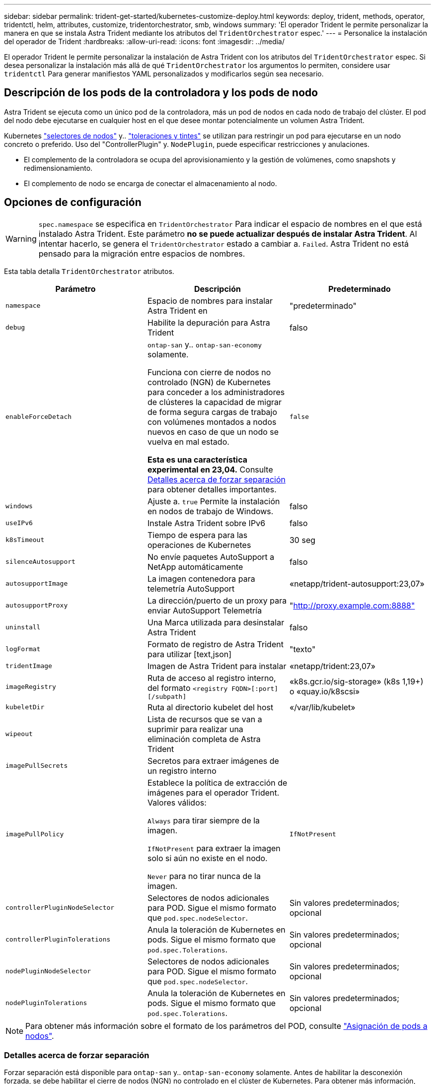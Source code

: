---
sidebar: sidebar 
permalink: trident-get-started/kubernetes-customize-deploy.html 
keywords: deploy, trident, methods, operator, tridentctl, helm, attributes, customize, tridentorchestrator, smb, windows 
summary: 'El operador Trident le permite personalizar la manera en que se instala Astra Trident mediante los atributos del `TridentOrchestrator` espec.' 
---
= Personalice la instalación del operador de Trident
:hardbreaks:
:allow-uri-read: 
:icons: font
:imagesdir: ../media/


[role="lead"]
El operador Trident le permite personalizar la instalación de Astra Trident con los atributos del `TridentOrchestrator` espec. Si desea personalizar la instalación más allá de qué `TridentOrchestrator` los argumentos lo permiten, considere usar `tridentctl` Para generar manifiestos YAML personalizados y modificarlos según sea necesario.



== Descripción de los pods de la controladora y los pods de nodo

Astra Trident se ejecuta como un único pod de la controladora, más un pod de nodos en cada nodo de trabajo del clúster. El pod del nodo debe ejecutarse en cualquier host en el que desee montar potencialmente un volumen Astra Trident.

Kubernetes link:https://kubernetes.io/docs/concepts/scheduling-eviction/assign-pod-node/["selectores de nodos"^] y.. link:https://kubernetes.io/docs/concepts/scheduling-eviction/taint-and-toleration/["toleraciones y tintes"^] se utilizan para restringir un pod para ejecutarse en un nodo concreto o preferido. Uso del "ControllerPlugin" y. `NodePlugin`, puede especificar restricciones y anulaciones.

* El complemento de la controladora se ocupa del aprovisionamiento y la gestión de volúmenes, como snapshots y redimensionamiento.
* El complemento de nodo se encarga de conectar el almacenamiento al nodo.




== Opciones de configuración


WARNING: `spec.namespace` se especifica en `TridentOrchestrator` Para indicar el espacio de nombres en el que está instalado Astra Trident. Este parámetro *no se puede actualizar después de instalar Astra Trident*. Al intentar hacerlo, se genera el `TridentOrchestrator` estado a cambiar a. `Failed`. Astra Trident no está pensado para la migración entre espacios de nombres.

Esta tabla detalla `TridentOrchestrator` atributos.

[cols="3"]
|===
| Parámetro | Descripción | Predeterminado 


| `namespace` | Espacio de nombres para instalar Astra Trident en | "predeterminado" 


| `debug` | Habilite la depuración para Astra Trident | falso 


| `enableForceDetach` | `ontap-san` y.. `ontap-san-economy` solamente.

Funciona con cierre de nodos no controlado (NGN) de Kubernetes para conceder a los administradores de clústeres la capacidad de migrar de forma segura cargas de trabajo con volúmenes montados a nodos nuevos en caso de que un nodo se vuelva en mal estado.

*Esta es una característica experimental en 23,04.* Consulte <<Detalles acerca de forzar separación>> para obtener detalles importantes. | `false` 


| `windows` | Ajuste a. `true` Permite la instalación en nodos de trabajo de Windows. | falso 


| `useIPv6` | Instale Astra Trident sobre IPv6 | falso 


| `k8sTimeout` | Tiempo de espera para las operaciones de Kubernetes | 30 seg 


| `silenceAutosupport` | No envíe paquetes AutoSupport a NetApp
automáticamente | falso 


| `autosupportImage` | La imagen contenedora para telemetría AutoSupport | «netapp/trident-autosupport:23,07» 


| `autosupportProxy` | La dirección/puerto de un proxy para enviar AutoSupport
Telemetría | "http://proxy.example.com:8888"[] 


| `uninstall` | Una Marca utilizada para desinstalar Astra Trident | falso 


| `logFormat` | Formato de registro de Astra Trident para utilizar [text,json] | "texto" 


| `tridentImage` | Imagen de Astra Trident para instalar | «netapp/trident:23,07» 


| `imageRegistry` | Ruta de acceso al registro interno, del formato
`<registry FQDN>[:port][/subpath]` | «k8s.gcr.io/sig-storage» (k8s 1,19+)
o «quay.io/k8scsi» 


| `kubeletDir` | Ruta al directorio kubelet del host | «/var/lib/kubelet» 


| `wipeout` | Lista de recursos que se van a suprimir para realizar una eliminación completa de
Astra Trident |  


| `imagePullSecrets` | Secretos para extraer imágenes de un registro interno |  


| `imagePullPolicy` | Establece la política de extracción de imágenes para el operador Trident. Valores válidos:

`Always` para tirar siempre de la imagen.

`IfNotPresent` para extraer la imagen solo si aún no existe en el nodo.

`Never` para no tirar nunca de la imagen. | `IfNotPresent` 


| `controllerPluginNodeSelector` | Selectores de nodos adicionales para POD.	Sigue el mismo formato que `pod.spec.nodeSelector`. | Sin valores predeterminados; opcional 


| `controllerPluginTolerations` | Anula la toleración de Kubernetes en pods. Sigue el mismo formato que `pod.spec.Tolerations`. | Sin valores predeterminados; opcional 


| `nodePluginNodeSelector` | Selectores de nodos adicionales para POD. Sigue el mismo formato que `pod.spec.nodeSelector`. | Sin valores predeterminados; opcional 


| `nodePluginTolerations` | Anula la toleración de Kubernetes en pods. Sigue el mismo formato que `pod.spec.Tolerations`. | Sin valores predeterminados; opcional 
|===

NOTE: Para obtener más información sobre el formato de los parámetros del POD, consulte link:https://kubernetes.io/docs/concepts/scheduling-eviction/assign-pod-node/["Asignación de pods a nodos"^].



=== Detalles acerca de forzar separación

Forzar separación está disponible para `ontap-san` y.. `ontap-san-economy` solamente. Antes de habilitar la desconexión forzada, se debe habilitar el cierre de nodos (NGN) no controlado en el clúster de Kubernetes. Para obtener más información, consulte link:https://kubernetes.io/docs/concepts/architecture/nodes/#non-graceful-node-shutdown["Kubernetes: Cierre de nodo sin gracia"^].


WARNING: Dado que Astra Trident se basa en NGN de Kubernetes, no lo elimine `out-of-service` mantiene un nodo en mal estado hasta que se reprograman todas las cargas de trabajo no tolerables. La aplicación o eliminación imprudente de la contaminación puede poner en peligro la protección de datos de back-end.

Cuando el administrador del clúster de Kubernetes ha aplicado el `node.kubernetes.io/out-of-service=nodeshutdown:NoExecute` mancha al nodo y. `enableForceDetach` se establece en `true`, Astra Trident determinará el estado del nodo y:

. Cese el acceso de I/O back-end para los volúmenes montados en ese nodo.
. Marque el objeto de nodo de Astra Trident como `dirty` (no es seguro para las nuevas publicaciones).
+

NOTE: La controladora Trident rechazará nuevas solicitudes de volumen de publicación hasta que el nodo se vuelva a calificar (después de haberse marcado como `dirty`) Por el pod del nodo de Trident. No se aceptarán todas las cargas de trabajo programadas con una RVP montada (incluso después de que el nodo del clúster esté en buen estado y listo) hasta que Astra Trident pueda verificar el nodo `clean` (seguro para nuevas publicaciones).



Cuando se restaure el estado del nodo y se elimine el tinte, Astra Trident:

. Identifique y limpie las rutas publicadas obsoletas en el nodo.
. Si el nodo está en `cleanable` estado (se ha eliminado la contaminación de fuera de servicio y el nodo está en `Ready` estatal) Y todas las rutas obsoletas publicadas están limpias, Astra Trident reenviará el nodo como `clean` y permitir nuevos volúmenes publicados al nodo.




== Configuraciones de ejemplo

Puede utilizar los atributos mencionados anteriormente al definir `TridentOrchestrator` para personalizar la instalación.

.Ejemplo 1: Configuración personalizada básica
[%collapsible%open]
====
Este es un ejemplo de una configuración personalizada básica.

[listing]
----
cat deploy/crds/tridentorchestrator_cr_imagepullsecrets.yaml
apiVersion: trident.netapp.io/v1
kind: TridentOrchestrator
metadata:
  name: trident
spec:
  debug: true
  namespace: trident
  imagePullSecrets:
  - thisisasecret
----
====
.Ejemplo 2: Implementar con selectores de nodos
[%collapsible%open]
====
Este ejemplo ilustra cómo se puede implementar Trident con los selectores de nodos:

[listing]
----
apiVersion: trident.netapp.io/v1
kind: TridentOrchestrator
metadata:
  name: trident
spec:
  debug: true
  namespace: trident
  controllerPluginNodeSelector:
    nodetype: master
  nodePluginNodeSelector:
    storage: netapp
----
====
.Ejemplo 3: Implementar en nodos de trabajo de Windows
[%collapsible%open]
====
Este ejemplo ilustra la implementación en un nodo de trabajo de Windows.

[listing]
----
cat deploy/crds/tridentorchestrator_cr.yaml
apiVersion: trident.netapp.io/v1
kind: TridentOrchestrator
metadata:
  name: trident
spec:
  debug: true
  namespace: trident
  windows: true
----
====